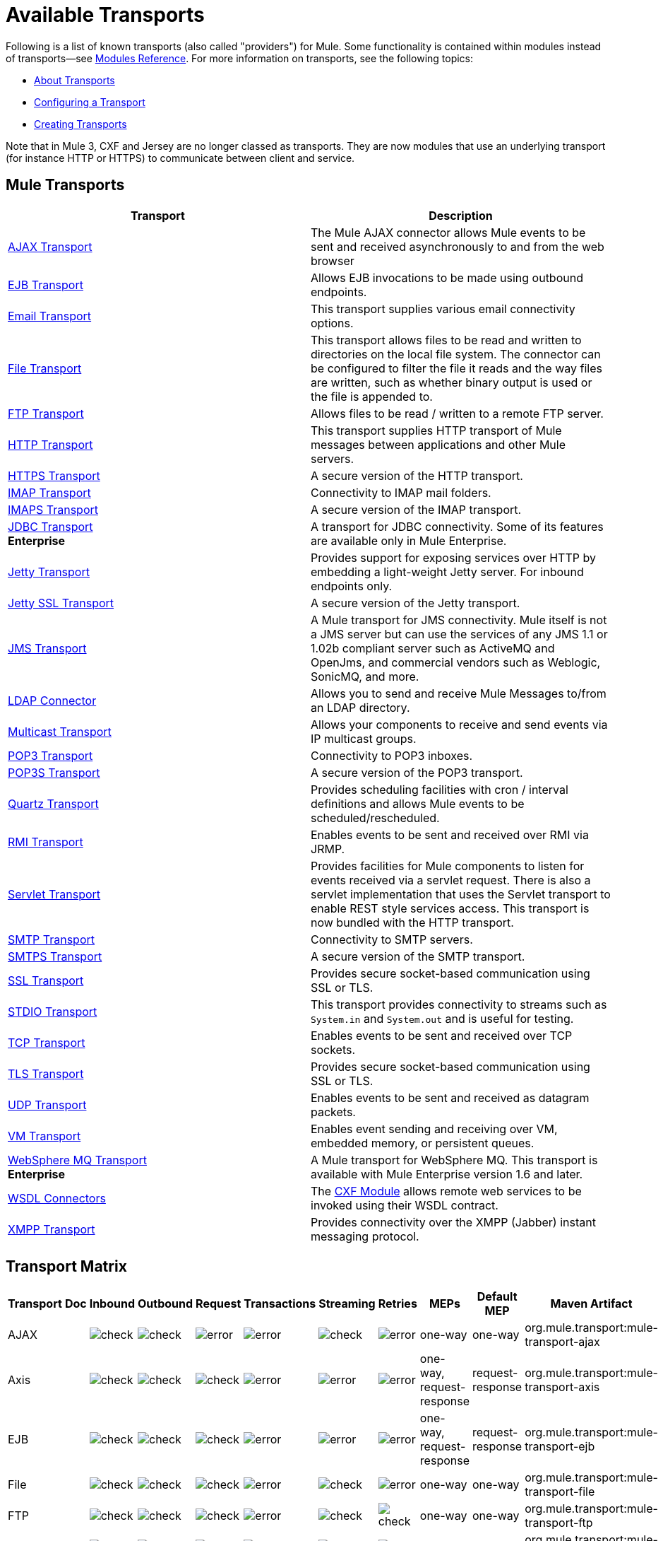 = Available Transports

Following is a list of known transports (also called "providers") for Mule. Some functionality is contained within modules instead of transports--see link:/mule-user-guide/v/3.5/modules-reference[Modules Reference]. For more information on transports, see the following topics:

* link:/mule-user-guide/v/3.5/connecting-using-transports[About Transports]
* link:/mule-user-guide/v/3.5/configuring-a-transport[Configuring a Transport]
* link:/mule-user-guide/v/3.5/creating-transports[Creating Transports]

Note that in Mule 3, CXF and Jersey are no longer classed as transports. They are now modules that use an underlying transport (for instance HTTP or HTTPS) to communicate between client and service.

== Mule Transports

[%header,cols="2*"]
|===
|Transport |Description
|link:/mule-user-guide/v/3.5/ajax-transport-reference[AJAX Transport] |The Mule AJAX connector allows Mule events to be sent and received asynchronously to and from the web browser
|link:/mule-user-guide/v/3.5/ejb-transport-reference[EJB Transport] |Allows EJB invocations to be made using outbound endpoints.
|link:/mule-user-guide/v/3.5/email-transport-reference[Email Transport] |This transport supplies various email connectivity options.
|link:/mule-user-guide/v/3.5/file-transport-reference[File Transport] |This transport allows files to be read and written to directories on the local file system. The connector can be configured to filter the file it reads and the way files are written, such as whether binary output is used or the file is appended to.
|link:/mule-user-guide/v/3.5/ftp-transport-reference[FTP Transport] |Allows files to be read / written to a remote FTP server.
|link:/mule-user-guide/v/3.5/http-transport-reference[HTTP Transport] |This transport supplies HTTP transport of Mule messages between applications and other Mule servers.
|link:/mule-user-guide/v/3.5/https-transport-reference[HTTPS Transport] |A secure version of the HTTP transport.
|link:/mule-user-guide/v/3.5/imap-transport-reference[IMAP Transport] |Connectivity to IMAP mail folders.
|link:/mule-user-guide/v/3.5/imap-transport-reference[IMAPS Transport] |A secure version of the IMAP transport.
|link:/mule-user-guide/v/3.5/jdbc-transport-reference[JDBC Transport] +
*Enterprise* |A transport for JDBC connectivity. Some of its features are available only in Mule Enterprise.
|link:/mule-user-guide/v/3.5/jetty-transport-reference[Jetty Transport] |Provides support for exposing services over HTTP by embedding a light-weight Jetty server. For inbound endpoints only.
|link:/mule-user-guide/v/3.5/jetty-ssl-transport[Jetty SSL Transport] |A secure version of the Jetty transport.
|link:/mule-user-guide/v/3.5/jms-transport-reference[JMS Transport] |A Mule transport for JMS connectivity. Mule itself is not a JMS server but can use the services of any JMS 1.1 or 1.02b compliant server such as ActiveMQ and OpenJms, and commercial vendors such as Weblogic, SonicMQ, and more.
|https://www.anypoint.mulesoft.com/exchange/?search=ldap[LDAP Connector] |Allows you to send and receive Mule Messages to/from an LDAP directory.
|link:/mule-user-guide/v/3.5/multicast-transport-reference[Multicast Transport] |Allows your components to receive and send events via IP multicast groups.
|link:/mule-user-guide/v/3.5/pop3-transport-reference[POP3 Transport] |Connectivity to POP3 inboxes.
|link:/mule-user-guide/v/3.5/pop3-transport-reference[POP3S Transport] |A secure version of the POP3 transport.
|link:/mule-user-guide/v/3.5/quartz-transport-reference[Quartz Transport] |Provides scheduling facilities with cron / interval definitions and allows Mule events to be scheduled/rescheduled.
|link:/mule-user-guide/v/3.5/rmi-transport-reference[RMI Transport] |Enables events to be sent and received over RMI via JRMP.
|link:/mule-user-guide/v/3.5/servlet-transport-reference[Servlet Transport] |Provides facilities for Mule components to listen for events received via a servlet request. There is also a servlet implementation that uses the Servlet transport to enable REST style services access. This transport is now bundled with the HTTP transport.
|link:/mule-user-guide/v/3.5/smtp-transport-reference[SMTP Transport] |Connectivity to SMTP servers.
|link:/mule-user-guide/v/3.5/smtp-transport-reference[SMTPS Transport] |A secure version of the SMTP transport.
|link:/mule-user-guide/v/3.5/ssl-and-tls-transports-reference[SSL Transport] |Provides secure socket-based communication using SSL or TLS.
|link:/mule-user-guide/v/3.5/stdio-transport-reference[STDIO Transport] |This transport provides connectivity to streams such as `System.in` and `System.out` and is useful for testing.
|link:/mule-user-guide/v/3.5/tcp-transport-reference[TCP Transport] |Enables events to be sent and received over TCP sockets.
|link:/mule-user-guide/v/3.5/ssl-and-tls-transports-reference[TLS Transport] |Provides secure socket-based communication using SSL or TLS.
|link:/mule-user-guide/v/3.5/udp-transport-reference[UDP Transport] |Enables events to be sent and received as datagram packets.
|link:/mule-user-guide/v/3.5/vm-transport-reference[VM Transport] |Enables event sending and receiving over VM, embedded memory, or persistent queues.
|link:/mule-user-guide/v/3.5/mule-wmq-transport-reference[WebSphere MQ Transport] +
*Enterprise* |A Mule transport for WebSphere MQ. This transport is available with Mule Enterprise version 1.6 and later.
|link:/mule-user-guide/v/3.5/wsdl-connectors[WSDL Connectors] |The link:/mule-user-guide/v/3.5/cxf-module-reference[CXF Module] allows remote web services to be invoked using their WSDL contract.
|link:/mule-user-guide/v/3.5/xmpp-transport-reference[XMPP Transport] |Provides connectivity over the XMPP (Jabber) instant messaging protocol.
|===

== Transport Matrix

[%header%autowidth.spread]
|===
|Transport |Doc |Inbound |Outbound |Request |Transactions |Streaming |Retries |MEPs |Default MEP |Maven Artifact
|AJAX |
|image:check.png[check] |image:check.png[check] |image:error.png[error] |image:error.png[error] |image:check.png[check] |image:error.png[error] |one-way |one-way |org.mule.transport:mule-transport-ajax

|Axis |
|image:check.png[check] |image:check.png[check] |image:check.png[check] |image:error.png[error] |image:error.png[error] |image:error.png[error] |one-way, request-response |request-response |org.mule.transport:mule-transport-axis

|EJB |
|image:check.png[check] |image:check.png[check] |image:check.png[check] |image:error.png[error] |image:error.png[error] |image:error.png[error] |one-way, request-response |request-response |org.mule.transport:mule-transport-ejb

|File |
|image:check.png[check] |image:check.png[check] |image:check.png[check] |image:error.png[error] |image:check.png[check] |image:error.png[error] |one-way |one-way |org.mule.transport:mule-transport-file

|FTP |
|image:check.png[check] |image:check.png[check] |image:check.png[check] |image:error.png[error] |image:check.png[check] |image:check.png[check] |one-way |one-way |org.mule.transport:mule-transport-ftp

|ftp-ee |
|image:check.png[check] |image:check.png[check] |image:check.png[check] |image:error.png[error] |image:check.png[check] |image:error.png[error] |  |  |org.mule.transport:mule-transport-ftp-ee

|HTTP |
|image:check.png[check] |image:check.png[check] |image:check.png[check] |image:error.png[error] |image:check.png[check] |image:error.png[error] |one-way, request-response |request-response |org.mule.transport:mule-transport-http

|HTTPS |
|image:check.png[check] |image:check.png[check] |image:check.png[check] |image:error.png[error] |image:check.png[check] |image:error.png[error] |one-way, request-response |request-response |org.mule.transport:mule-transport-https

|IMAP |
|image:check.png[check] |image:error.png[error] |image:error.png[error] |image:error.png[error] |image:error.png[error] |image:error.png[error] |one-way |one-way |org.mule.transport:mule-transport-imap

|IMAPS |
|image:check.png[check] |image:error.png[error] |image:error.png[error] |image:error.png[error] |image:error.png[error] |image:error.png[error] |one-way |one-way |org.mule.transport:mule-transport-imaps

|JDBC |
|image:check.png[check] |image:check.png[check] |image:check.png[check] |image:check.png[check] (local, XA) |image:error.png[error] |image:check.png[check] |one-way, request-response |one-way |org.mule.transport:mule-transport-jdbc

|jdbc-ee |
|image:error.png[error] |image:error.png[error] |image:error.png[error] |image:error.png[error] |image:error.png[error] |image:error.png[error] |  |  |org.mule.transport:mule-transport-jdbc-ee

|Jetty |
|image:check.png[check] |image:error.png[error] |image:check.png[check] |image:error.png[error] |image:check.png[check] |image:error.png[error] |one-way, request-response |request-response |org.mule.transport:mule-transport-jetty

|Jetty SSL |
|image:check.png[check] |image:error.png[error] |image:check.png[check] |image:error.png[error] |image:check.png[check] |image:error.png[error] |one-way, request-response |request-response |org.mule.transport:mule-transport-jetty-ssl

|JMS |
|image:check.png[check] |image:check.png[check] |image:check.png[check] |image:check.png[check] (client ack, local, XA) |image:error.png[error] |image:check.png[check] |one-way, request-response |one-way |org.mule.transport:mule-transport-JMS

|Multicast |
|image:check.png[check] |image:check.png[check] |image:check.png[check] |image:error.png[error] |image:error.png[error] |image:error.png[error] |one-way, request-response |request-response |org.mule.transport:mule-transport-multicast

|POP3 |
|image:check.png[check] |image:error.png[error] |image:check.png[check] |image:error.png[error] |image:error.png[error] |image:error.png[error] |one-way |one-way |org.mule.transport:mule-transport-pop3

|POP3S |
|image:check.png[check] |image:error.png[error] |image:check.png[check] |image:error.png[error] |image:error.png[error] |image:error.png[error] |one-way |one-way |org.mule.transport:mule-transport-pop3s

|Quartz |
|image:check.png[check] |image:check.png[check] |image:error.png[error] |image:error.png[error] |image:error.png[error] |image:error.png[error] |one-way |one-way |org.mule.transport:mule-transport-quartz

|RMI |
|image:check.png[check] |image:check.png[check] |image:check.png[check] |image:error.png[error] |image:error.png[error] |image:error.png[error] |one-way, request-response |request-response |org.mule.transport:mule-transport-rmi

|Servlet |
|image:check.png[check] |image:check.png[check] |image:check.png[check] |image:error.png[error] |image:check.png[check] |image:error.png[error] |request-response |request-response |org.mule.transport:mule-transport-servlet

|SFTP |
|image:check.png[check] |image:check.png[check] |image:check.png[check] |image:error.png[error] |image:check.png[check] |image:error.png[error] |one-way, request-response |one-way |org.mule.transport:mule-transport-sftp

|SMTP |
|image:error.png[error] |image:check.png[check] |image:check.png[check] |image:error.png[error] |image:error.png[error] |image:error.png[error] |one-way |one-way |org.mule.transport:mule-transport-smtp

|SMTPS |
|image:error.png[error] |image:check.png[check] |image:check.png[check] |image:error.png[error] |image:error.png[error] |image:error.png[error] |one-way |one-way |org.mule.transport:mule-transport-smtps

|SSL |
|image:check.png[check] |image:check.png[check] |image:check.png[check] |image:error.png[error] |image:check.png[check] |image:error.png[error] |one-way, request-response |request-response |org.mule.transport:mule-transport-ssl

|STDIO |
|image:check.png[check] |image:check.png[check] |image:check.png[check] |image:error.png[error] |image:check.png[check] |image:error.png[error] |one-way |one-way |org.mule.transport:mule-transport-stdio

|TCP |
|image:check.png[check] |image:check.png[check] |image:check.png[check] |image:error.png[error] |image:check.png[check] |image:error.png[error] |one-way, request-response |request-response |org.mule.transport:mule-transport-tcp

|TLS |
|image:check.png[check] |image:check.png[check] |image:check.png[check] |image:error.png[error] |image:check.png[check] |image:error.png[error] |one-way, request-response |request-response |org.mule.transport:mule-transport-tls

|UDP |
|image:check.png[check] |image:check.png[check] |image:check.png[check] |image:error.png[error] |image:check.png[check] |image:error.png[error] |one-way, request-response |request-response |org.mule.transport:mule-transport-udp

|VM |
|image:check.png[check] |image:check.png[check] |image:check.png[check] |image:check.png[check](XA) |image:check.png[check] |image:error.png[error] |one-way, request-response |one-way |org.mule.transport:mule-transport-vm

|XMPP] |
|image:check.png[check] |image:check.png[check] |image:check.png[check] |image:error.png[error] |image:error.png[error] |image:error.png[error] |one-way, request-response |one-way |org.mule.transport:mule-transport-xmpp

|===

[TIP]
====
*Legend*

*Transport* - The name/protocol of the transport +
*Docs* - Links to the JavaDoc and SchemaDoc for the transport +
*Inbound* - Whether the transport can receive inbound events and can be used for an inbound endpoint +
*Outbound* - Whether the transport can produce outbound events and be used with an outbound endpoint +
*Request* - Whether this endpoint can be queried directly with a request call (via MuleClient or the EventContext) +
*Transactions* - Whether transactions are supported by the transport. Transports that support transactions can be configured in either local or distributed two-phase commit (XA) transaction. +
*Streaming* - Whether this transport can process messages that come in on an input stream. This allows for very efficient processing of large data. For more information, see Streaming. +
*Retry* - Whether this transport supports retry policies. Note that all transports can be configured with Retry policies, but only the ones marked here are officially supported by MuleSoft +
*MEPs* - Message Exchange Patterns supported by this transport +
*Default MEP* - The default MEP for endpoints that use this transport that do not explicitly configure a MEP +
*Maven Artifact* - The group name a artifact name for this transport in http://maven.apache.org/[Maven]
====

